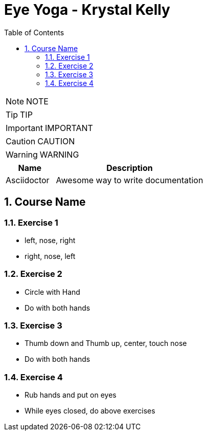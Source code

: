 = Eye Yoga - Krystal Kelly
:toc: left
:toclevels: 5
:sectnums:
:sectnumlevels: 5

NOTE: NOTE

TIP: TIP

IMPORTANT: IMPORTANT

CAUTION: CAUTION

WARNING: WARNING

[cols="1,3"]
|===
| Name | Description

| Asciidoctor
| Awesome way to write documentation

|===

== Course Name

=== Exercise 1

* left, nose, right
* right, nose, left


=== Exercise 2

* Circle with Hand
* Do with both hands

=== Exercise 3

* Thumb down and Thumb up, center, touch nose
* Do with both hands

=== Exercise 4

* Rub hands and put on eyes
* While eyes closed, do above exercises